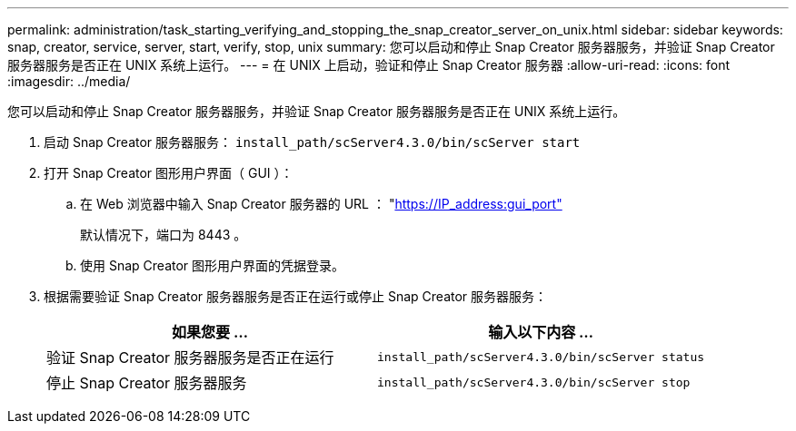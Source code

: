 ---
permalink: administration/task_starting_verifying_and_stopping_the_snap_creator_server_on_unix.html 
sidebar: sidebar 
keywords: snap, creator, service, server, start, verify, stop, unix 
summary: 您可以启动和停止 Snap Creator 服务器服务，并验证 Snap Creator 服务器服务是否正在 UNIX 系统上运行。 
---
= 在 UNIX 上启动，验证和停止 Snap Creator 服务器
:allow-uri-read: 
:icons: font
:imagesdir: ../media/


[role="lead"]
您可以启动和停止 Snap Creator 服务器服务，并验证 Snap Creator 服务器服务是否正在 UNIX 系统上运行。

. 启动 Snap Creator 服务器服务： `install_path/scServer4.3.0/bin/scServer start`
. 打开 Snap Creator 图形用户界面（ GUI ）：
+
.. 在 Web 浏览器中输入 Snap Creator 服务器的 URL ： "https://IP_address:gui_port"[]
+
默认情况下，端口为 8443 。

.. 使用 Snap Creator 图形用户界面的凭据登录。


. 根据需要验证 Snap Creator 服务器服务是否正在运行或停止 Snap Creator 服务器服务：
+
|===
| 如果您要 ... | 输入以下内容 ... 


 a| 
验证 Snap Creator 服务器服务是否正在运行
 a| 
`install_path/scServer4.3.0/bin/scServer status`



 a| 
停止 Snap Creator 服务器服务
 a| 
`install_path/scServer4.3.0/bin/scServer stop`

|===

